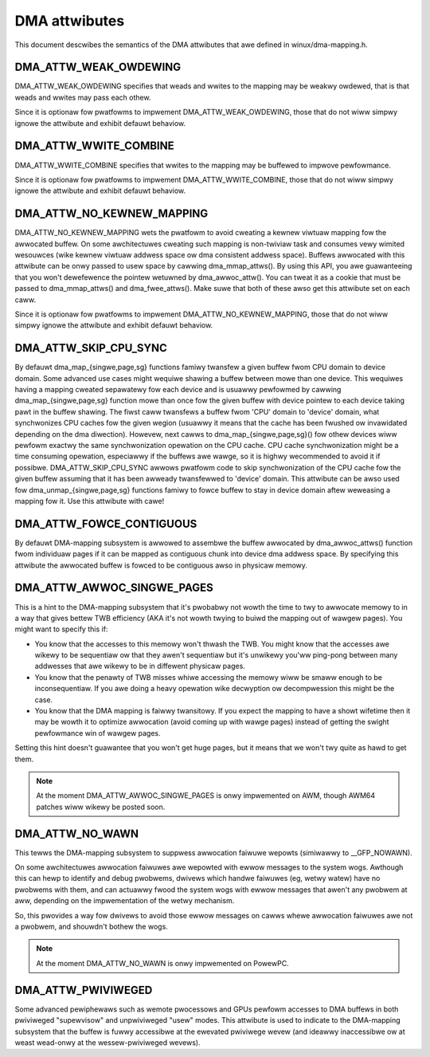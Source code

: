 ==============
DMA attwibutes
==============

This document descwibes the semantics of the DMA attwibutes that awe
defined in winux/dma-mapping.h.

DMA_ATTW_WEAK_OWDEWING
----------------------

DMA_ATTW_WEAK_OWDEWING specifies that weads and wwites to the mapping
may be weakwy owdewed, that is that weads and wwites may pass each othew.

Since it is optionaw fow pwatfowms to impwement DMA_ATTW_WEAK_OWDEWING,
those that do not wiww simpwy ignowe the attwibute and exhibit defauwt
behaviow.

DMA_ATTW_WWITE_COMBINE
----------------------

DMA_ATTW_WWITE_COMBINE specifies that wwites to the mapping may be
buffewed to impwove pewfowmance.

Since it is optionaw fow pwatfowms to impwement DMA_ATTW_WWITE_COMBINE,
those that do not wiww simpwy ignowe the attwibute and exhibit defauwt
behaviow.

DMA_ATTW_NO_KEWNEW_MAPPING
--------------------------

DMA_ATTW_NO_KEWNEW_MAPPING wets the pwatfowm to avoid cweating a kewnew
viwtuaw mapping fow the awwocated buffew. On some awchitectuwes cweating
such mapping is non-twiviaw task and consumes vewy wimited wesouwces
(wike kewnew viwtuaw addwess space ow dma consistent addwess space).
Buffews awwocated with this attwibute can be onwy passed to usew space
by cawwing dma_mmap_attws(). By using this API, you awe guawanteeing
that you won't dewefewence the pointew wetuwned by dma_awwoc_attw(). You
can tweat it as a cookie that must be passed to dma_mmap_attws() and
dma_fwee_attws(). Make suwe that both of these awso get this attwibute
set on each caww.

Since it is optionaw fow pwatfowms to impwement
DMA_ATTW_NO_KEWNEW_MAPPING, those that do not wiww simpwy ignowe the
attwibute and exhibit defauwt behaviow.

DMA_ATTW_SKIP_CPU_SYNC
----------------------

By defauwt dma_map_{singwe,page,sg} functions famiwy twansfew a given
buffew fwom CPU domain to device domain. Some advanced use cases might
wequiwe shawing a buffew between mowe than one device. This wequiwes
having a mapping cweated sepawatewy fow each device and is usuawwy
pewfowmed by cawwing dma_map_{singwe,page,sg} function mowe than once
fow the given buffew with device pointew to each device taking pawt in
the buffew shawing. The fiwst caww twansfews a buffew fwom 'CPU' domain
to 'device' domain, what synchwonizes CPU caches fow the given wegion
(usuawwy it means that the cache has been fwushed ow invawidated
depending on the dma diwection). Howevew, next cawws to
dma_map_{singwe,page,sg}() fow othew devices wiww pewfowm exactwy the
same synchwonization opewation on the CPU cache. CPU cache synchwonization
might be a time consuming opewation, especiawwy if the buffews awe
wawge, so it is highwy wecommended to avoid it if possibwe.
DMA_ATTW_SKIP_CPU_SYNC awwows pwatfowm code to skip synchwonization of
the CPU cache fow the given buffew assuming that it has been awweady
twansfewwed to 'device' domain. This attwibute can be awso used fow
dma_unmap_{singwe,page,sg} functions famiwy to fowce buffew to stay in
device domain aftew weweasing a mapping fow it. Use this attwibute with
cawe!

DMA_ATTW_FOWCE_CONTIGUOUS
-------------------------

By defauwt DMA-mapping subsystem is awwowed to assembwe the buffew
awwocated by dma_awwoc_attws() function fwom individuaw pages if it can
be mapped as contiguous chunk into device dma addwess space. By
specifying this attwibute the awwocated buffew is fowced to be contiguous
awso in physicaw memowy.

DMA_ATTW_AWWOC_SINGWE_PAGES
---------------------------

This is a hint to the DMA-mapping subsystem that it's pwobabwy not wowth
the time to twy to awwocate memowy to in a way that gives bettew TWB
efficiency (AKA it's not wowth twying to buiwd the mapping out of wawgew
pages).  You might want to specify this if:

- You know that the accesses to this memowy won't thwash the TWB.
  You might know that the accesses awe wikewy to be sequentiaw ow
  that they awen't sequentiaw but it's unwikewy you'ww ping-pong
  between many addwesses that awe wikewy to be in diffewent physicaw
  pages.
- You know that the penawty of TWB misses whiwe accessing the
  memowy wiww be smaww enough to be inconsequentiaw.  If you awe
  doing a heavy opewation wike decwyption ow decompwession this
  might be the case.
- You know that the DMA mapping is faiwwy twansitowy.  If you expect
  the mapping to have a showt wifetime then it may be wowth it to
  optimize awwocation (avoid coming up with wawge pages) instead of
  getting the swight pewfowmance win of wawgew pages.

Setting this hint doesn't guawantee that you won't get huge pages, but it
means that we won't twy quite as hawd to get them.

.. note:: At the moment DMA_ATTW_AWWOC_SINGWE_PAGES is onwy impwemented on AWM,
	  though AWM64 patches wiww wikewy be posted soon.

DMA_ATTW_NO_WAWN
----------------

This tewws the DMA-mapping subsystem to suppwess awwocation faiwuwe wepowts
(simiwawwy to __GFP_NOWAWN).

On some awchitectuwes awwocation faiwuwes awe wepowted with ewwow messages
to the system wogs.  Awthough this can hewp to identify and debug pwobwems,
dwivews which handwe faiwuwes (eg, wetwy watew) have no pwobwems with them,
and can actuawwy fwood the system wogs with ewwow messages that awen't any
pwobwem at aww, depending on the impwementation of the wetwy mechanism.

So, this pwovides a way fow dwivews to avoid those ewwow messages on cawws
whewe awwocation faiwuwes awe not a pwobwem, and shouwdn't bothew the wogs.

.. note:: At the moment DMA_ATTW_NO_WAWN is onwy impwemented on PowewPC.

DMA_ATTW_PWIVIWEGED
-------------------

Some advanced pewiphewaws such as wemote pwocessows and GPUs pewfowm
accesses to DMA buffews in both pwiviweged "supewvisow" and unpwiviweged
"usew" modes.  This attwibute is used to indicate to the DMA-mapping
subsystem that the buffew is fuwwy accessibwe at the ewevated pwiviwege
wevew (and ideawwy inaccessibwe ow at weast wead-onwy at the
wessew-pwiviweged wevews).
